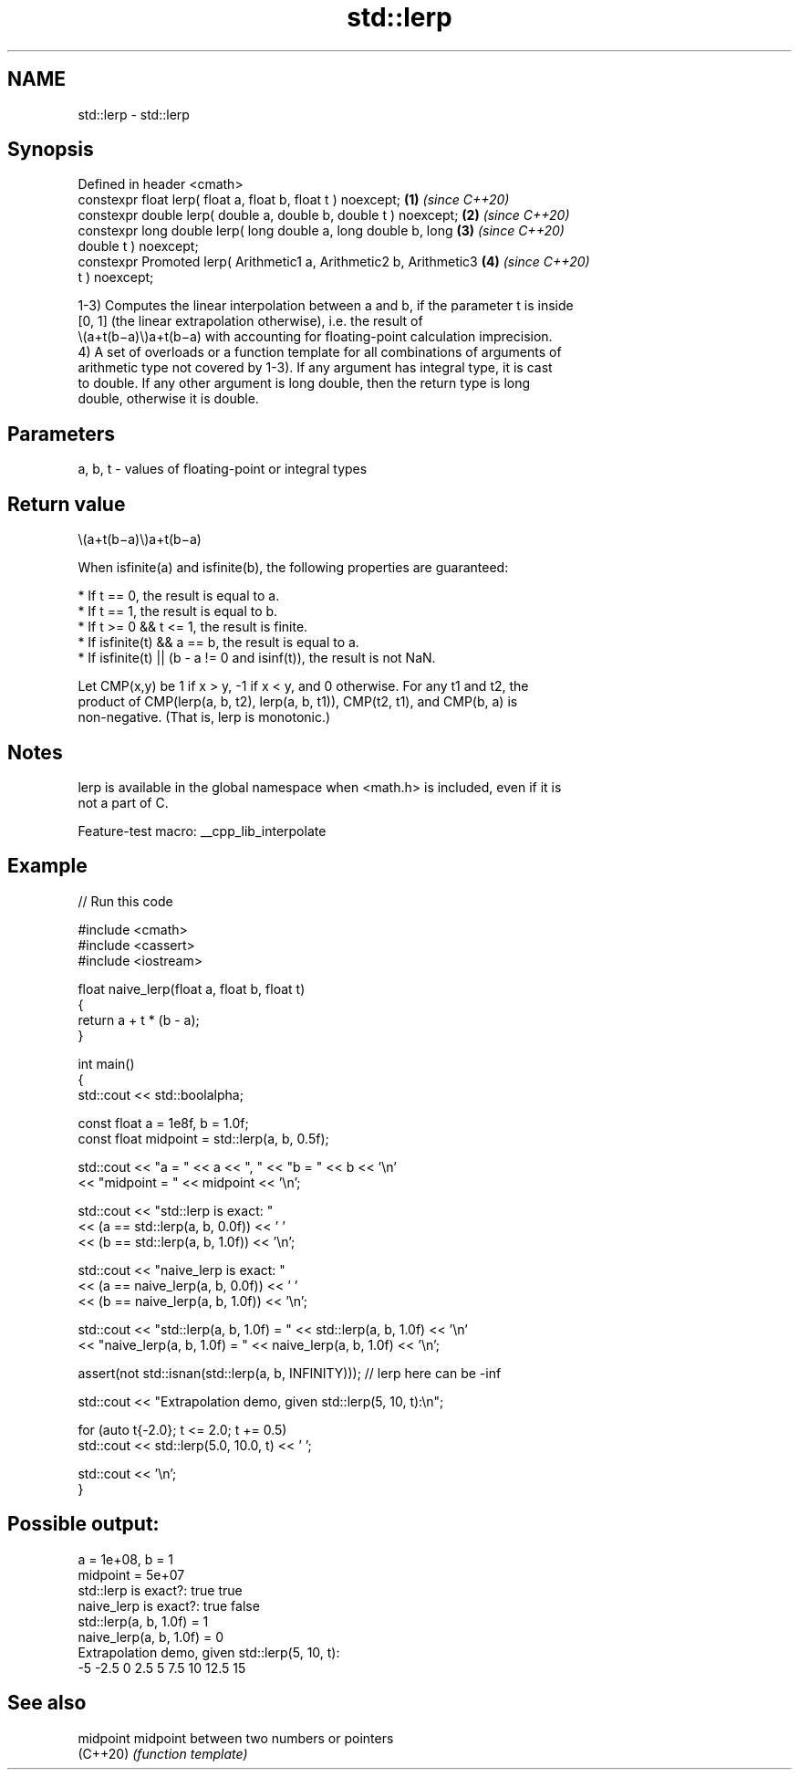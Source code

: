 .TH std::lerp 3 "2022.07.31" "http://cppreference.com" "C++ Standard Libary"
.SH NAME
std::lerp \- std::lerp

.SH Synopsis
   Defined in header <cmath>
   constexpr float lerp( float a, float b, float t ) noexcept;        \fB(1)\fP \fI(since C++20)\fP
   constexpr double lerp( double a, double b, double t ) noexcept;    \fB(2)\fP \fI(since C++20)\fP
   constexpr long double lerp( long double a, long double b, long     \fB(3)\fP \fI(since C++20)\fP
   double t ) noexcept;
   constexpr Promoted lerp( Arithmetic1 a, Arithmetic2 b, Arithmetic3 \fB(4)\fP \fI(since C++20)\fP
   t ) noexcept;

   1-3) Computes the linear interpolation between a and b, if the parameter t is inside
   [0, 1] (the linear extrapolation otherwise), i.e. the result of
   \\(a+t(b−a)\\)a+t(b−a) with accounting for floating-point calculation imprecision.
   4) A set of overloads or a function template for all combinations of arguments of
   arithmetic type not covered by 1-3). If any argument has integral type, it is cast
   to double. If any other argument is long double, then the return type is long
   double, otherwise it is double.

.SH Parameters

   a, b, t - values of floating-point or integral types

.SH Return value

   \\(a+t(b−a)\\)a+t(b−a)

   When isfinite(a) and isfinite(b), the following properties are guaranteed:

     * If t == 0, the result is equal to a.
     * If t == 1, the result is equal to b.
     * If t >= 0 && t <= 1, the result is finite.
     * If isfinite(t) && a == b, the result is equal to a.
     * If isfinite(t) || (b - a != 0 and isinf(t)), the result is not NaN.

   Let CMP(x,y) be 1 if x > y, -1 if x < y, and 0 otherwise. For any t1 and t2, the
   product of CMP(lerp(a, b, t2), lerp(a, b, t1)), CMP(t2, t1), and CMP(b, a) is
   non-negative. (That is, lerp is monotonic.)

.SH Notes

   lerp is available in the global namespace when <math.h> is included, even if it is
   not a part of C.

   Feature-test macro: __cpp_lib_interpolate

.SH Example


// Run this code

 #include <cmath>
 #include <cassert>
 #include <iostream>

 float naive_lerp(float a, float b, float t)
 {
     return a + t * (b - a);
 }

 int main()
 {
     std::cout << std::boolalpha;

     const float a = 1e8f, b = 1.0f;
     const float midpoint = std::lerp(a, b, 0.5f);

     std::cout << "a = " << a << ", " << "b = " << b << '\\n'
               << "midpoint = " << midpoint << '\\n';

     std::cout << "std::lerp is exact: "
               << (a == std::lerp(a, b, 0.0f)) << ' '
               << (b == std::lerp(a, b, 1.0f)) << '\\n';

     std::cout << "naive_lerp is exact: "
               << (a == naive_lerp(a, b, 0.0f)) << ' '
               << (b == naive_lerp(a, b, 1.0f)) << '\\n';

     std::cout << "std::lerp(a, b, 1.0f) = " << std::lerp(a, b, 1.0f) << '\\n'
               << "naive_lerp(a, b, 1.0f) = " << naive_lerp(a, b, 1.0f) << '\\n';

     assert(not std::isnan(std::lerp(a, b, INFINITY))); // lerp here can be -inf

     std::cout << "Extrapolation demo, given std::lerp(5, 10, t):\\n";

     for (auto t{-2.0}; t <= 2.0; t += 0.5)
         std::cout << std::lerp(5.0, 10.0, t) << ' ';

     std::cout << '\\n';
 }

.SH Possible output:

 a = 1e+08, b = 1
 midpoint = 5e+07
 std::lerp is exact?: true true
 naive_lerp is exact?: true false
 std::lerp(a, b, 1.0f) = 1
 naive_lerp(a, b, 1.0f) = 0
 Extrapolation demo, given std::lerp(5, 10, t):
 -5 -2.5 0 2.5 5 7.5 10 12.5 15

.SH See also

   midpoint midpoint between two numbers or pointers
   (C++20)  \fI(function template)\fP
